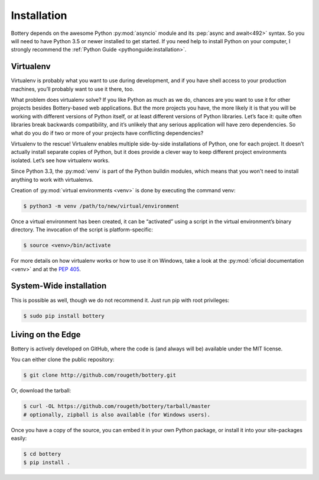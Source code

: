 .. _installation:

Installation
============

Bottery depends on the awesome Python :py:mod:`asyncio` module and its :pep:`async and await<492>` syntax. So you will need to have Python 3.5 or newer installed to get started. If you need help to install Python on your computer, I strongly recommend the :ref:`Python Guide <pythonguide:installation>`.


Virtualenv
----------

Virtualenv is probably what you want to use during development, and if you have shell access to your production machines, you’ll probably want to use it there, too.

What problem does virtualenv solve? If you like Python as much as we do, chances are you want to use it for other projects besides Bottery-based web applications. But the more projects you have, the more likely it is that you will be working with different versions of Python itself, or at least different versions of Python libraries. Let’s face it: quite often libraries break backwards compatibility, and it’s unlikely that any serious application will have zero dependencies. So what do you do if two or more of your projects have conflicting dependencies?

Virtualenv to the rescue! Virtualenv enables multiple side-by-side installations of Python, one for each project. It doesn’t actually install separate copies of Python, but it does provide a clever way to keep different project environments isolated. Let’s see how virtualenv works.

Since Python 3.3, the :py:mod:`venv` is part of the Python buildin modules, which means that you won't need to install anything to work with virtualenvs.

Creation of :py:mod:`virtual environments <venv>` is done by executing the command venv:

.. code-block:: bash

   $ python3 -m venv /path/to/new/virtual/environment

Once a virtual environment has been created, it can be “activated” using a script in the virtual environment’s binary directory. The invocation of the script is platform-specific:

.. code-block:: bash

   $ source <venv>/bin/activate

For more details on how virtualenv works or how to use it on Windows, take a look at the :py:mod:`oficial documentation <venv>` and at the :pep:`405`.


System-Wide installation
------------------------

This is possible as well, though we do not recommend it. Just run pip with root privileges:

.. code-block:: bash

   $ sudo pip install bottery

Living on the Edge
------------------

Bottery is actively developed on GitHub, where the code is (and always will be) available under the MIT license.

You can either clone the public repository:

.. code-block:: bash

    $ git clone http://github.com/rougeth/bottery.git

Or, download the tarball:

.. code-block:: bash

    $ curl -OL https://github.com/rougeth/bottery/tarball/master
    # optionally, zipball is also available (for Windows users).

Once you have a copy of the source, you can embed it in your own Python package, or install it into your site-packages easily:

.. code-block:: bash

    $ cd bottery
    $ pip install .
